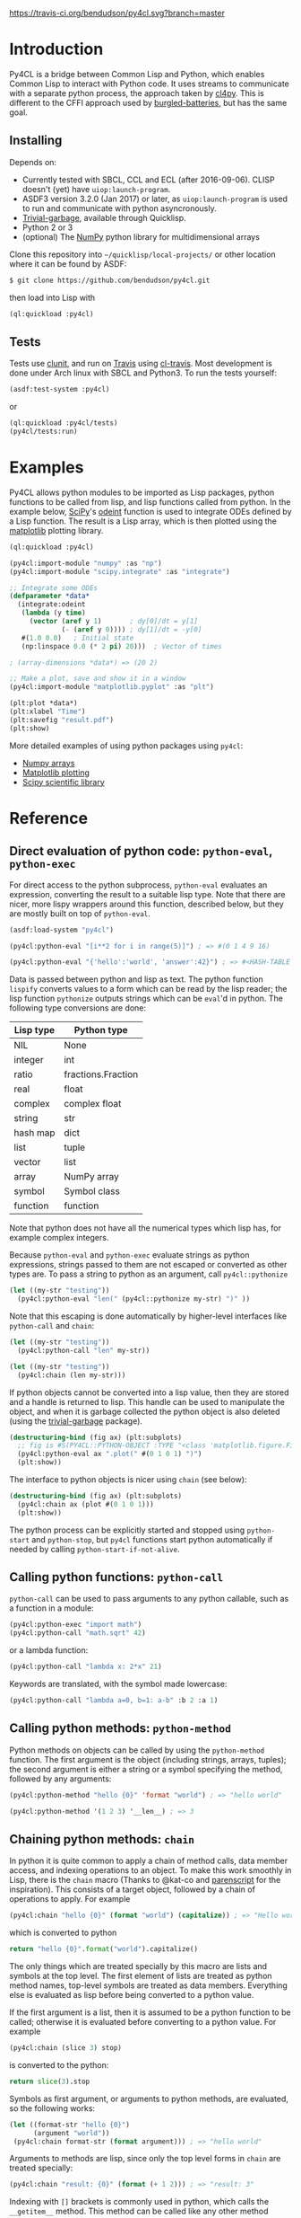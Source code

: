 [[https://travis-ci.org/bendudson/py4cl][https://travis-ci.org/bendudson/py4cl.svg?branch=master]]

* Introduction

Py4CL is a bridge between Common Lisp and Python, which enables Common
Lisp to interact with Python code. It uses streams to communicate with
a separate python process, the approach taken by [[https://github.com/marcoheisig/cl4py][cl4py]]. This is
different to the CFFI approach used by [[https://github.com/pinterface/burgled-batteries][burgled-batteries]], but has the
same goal. 

** Installing

Depends on:

 - Currently tested with SBCL, CCL and ECL (after 2016-09-06). CLISP
   doesn't (yet) have =uiop:launch-program=.
 - ASDF3 version 3.2.0 (Jan 2017) or later, as =uiop:launch-program=
   is used to run and communicate with python asyncronously.
 - [[https://common-lisp.net/project/trivial-garbage/][Trivial-garbage]], available through Quicklisp.
 - Python 2 or 3
 - (optional) The [[http://www.numpy.org/][NumPy]] python library for multidimensional arrays

Clone this repository into =~/quicklisp/local-projects/= or other
location where it can be found by ASDF:
#+BEGIN_SRC bash
$ git clone https://github.com/bendudson/py4cl.git
#+END_SRC

then load into Lisp with
#+BEGIN_SRC lisp
(ql:quickload :py4cl)
#+END_SRC

** Tests

Tests use [[https://github.com/tgutu/clunit][clunit]], and run on [[https://travis-ci.org/][Travis]] using [[https://github.com/luismbo/cl-travis][cl-travis]]. Most development
is done under Arch linux with SBCL and Python3. To run the tests
yourself:
#+BEGIN_SRC lisp
(asdf:test-system :py4cl)
#+END_SRC
or
#+BEGIN_SRC lisp
(ql:quickload :py4cl/tests)
(py4cl/tests:run)
#+END_SRC

* Examples

Py4CL allows python modules to be imported as Lisp packages, python
functions to be called from lisp, and lisp functions called from
python. In the example below, [[https://www.scipy.org/][SciPy]]'s [[https://docs.scipy.org/doc/scipy/reference/generated/scipy.integrate.odeint.html][odeint]] function is used to
integrate ODEs defined by a Lisp function. The result is a Lisp array,
which is then plotted using the [[https://matplotlib.org/][matplotlib]] plotting library.

#+BEGIN_SRC lisp
(ql:quickload :py4cl)

(py4cl:import-module "numpy" :as "np")
(py4cl:import-module "scipy.integrate" :as "integrate")

;; Integrate some ODEs
(defparameter *data*
  (integrate:odeint 
   (lambda (y time) 
     (vector (aref y 1)       ; dy[0]/dt = y[1]
             (- (aref y 0)))) ; dy[1]/dt = -y[0]
   #(1.0 0.0)   ; Initial state
   (np:linspace 0.0 (* 2 pi) 20)))  ; Vector of times

; (array-dimensions *data*) => (20 2)

;; Make a plot, save and show it in a window
(py4cl:import-module "matplotlib.pyplot" :as "plt")

(plt:plot *data*)
(plt:xlabel "Time")
(plt:savefig "result.pdf")
(plt:show)
#+END_SRC

More detailed examples of using python packages using =py4cl=:
 - [[./docs/numpy.org][Numpy arrays]]
 - [[./docs/matplotlib.org][Matplotlib plotting]]
 - [[./docs/scipy.org][Scipy scientific library]]

* Reference
** Direct evaluation of python code: =python-eval=, =python-exec=

For direct access to the python subprocess, =python-eval=
evaluates an expression, converting the result to a suitable lisp
type. Note that there are nicer, more lispy wrappers around this function,
described below, but they are mostly built on top of =python-eval=.

#+BEGIN_SRC lisp
(asdf:load-system "py4cl")

(py4cl:python-eval "[i**2 for i in range(5)]") ; => #(0 1 4 9 16)
#+END_SRC

#+RESULTS:
| 0 | 1 | 4 | 9 | 16 |

#+BEGIN_SRC lisp
(py4cl:python-eval "{'hello':'world', 'answer':42}") ; => #<HASH-TABLE :TEST EQUAL :COUNT 2>
#+END_SRC

#+RESULTS:
: #<HASH-TABLE :TEST EQUAL :COUNT 2 {10036F03F3}>

Data is passed between python and lisp as text. The python function
=lispify= converts values to a form which can be read by the lisp
reader; the lisp function =pythonize= outputs strings which can be
=eval='d in python. The following type conversions are done:

| Lisp type | Python type        |
|-----------+--------------------|
| NIL       | None               |
| integer   | int                |
| ratio     | fractions.Fraction |
| real      | float              |
| complex   | complex float      |
| string    | str                |
| hash map  | dict               |
| list      | tuple              |
| vector    | list               |
| array     | NumPy array        |
| symbol    | Symbol class       |
| function  | function           |

Note that python does not have all the numerical types which lisp has,
for example complex integers.

Because =python-eval= and =python-exec= evaluate strings as python
expressions, strings passed to them are not escaped or converted as
other types are. To pass a string to python as an argument, call =py4cl::pythonize=

#+BEGIN_SRC lisp
(let ((my-str "testing"))
  (py4cl:python-eval "len(" (py4cl::pythonize my-str) ")" ))
#+END_SRC

#+RESULTS:
: 7

Note that this escaping is done automatically by higher-level interfaces like
=python-call= and =chain=:
#+BEGIN_SRC lisp
(let ((my-str "testing"))
  (py4cl:python-call "len" my-str))
#+END_SRC

#+RESULTS:
: 7

#+BEGIN_SRC lisp
(let ((my-str "testing"))
  (py4cl:chain (len my-str)))
#+END_SRC

#+RESULTS:
: 7

If python objects cannot be converted into a lisp value, then they are
stored and a handle is returned to lisp. This handle can be used to
manipulate the object, and when it is garbage collected the python
object is also deleted (using the [[https://common-lisp.net/project/trivial-garbage/][trivial-garbage]] package).

#+BEGIN_SRC lisp
(destructuring-bind (fig ax) (plt:subplots)
  ;; fig is #S(PY4CL::PYTHON-OBJECT :TYPE "<class 'matplotlib.figure.Figure'>" :HANDLE 6)
  (py4cl:python-eval ax ".plot(" #(0 1 0 1) ")")
  (plt:show)) 
#+END_SRC

The interface to python objects is nicer using =chain= (see below):
#+BEGIN_SRC lisp
(destructuring-bind (fig ax) (plt:subplots)
  (py4cl:chain ax (plot #(0 1 0 1)))
  (plt:show)) 
#+END_SRC

The python process can be explicitly started and stopped using
=python-start= and =python-stop=, but =py4cl= functions start python
automatically if needed by calling =python-start-if-not-alive=.

** Calling python functions: =python-call=

=python-call= can be used to pass arguments to any python callable, 
such as a function in a module:

#+BEGIN_SRC lisp
(py4cl:python-exec "import math")
(py4cl:python-call "math.sqrt" 42)
#+END_SRC

#+RESULTS:
: 6.4807405

or a lambda function:
#+BEGIN_SRC lisp
(py4cl:python-call "lambda x: 2*x" 21)
#+END_SRC

#+RESULTS:
: 42

Keywords are translated, with the symbol made lowercase:
#+BEGIN_SRC lisp
(py4cl:python-call "lambda a=0, b=1: a-b" :b 2 :a 1)
#+END_SRC

#+RESULTS:
: -1

** Calling python methods: =python-method=

Python methods on objects can be called by using the =python-method= function. The first argument
is the object (including strings, arrays, tuples); the second argument is either a string or a symbol
specifying the method, followed by any arguments:
#+BEGIN_SRC lisp
(py4cl:python-method "hello {0}" 'format "world") ; => "hello world"
#+END_SRC

#+RESULTS:
: hello world

#+BEGIN_SRC lisp
(py4cl:python-method '(1 2 3) '__len__) ; => 3
#+END_SRC

#+RESULTS:
: 3

** Chaining python methods: =chain=

In python it is quite common to apply a chain of method calls, data
member access, and indexing operations to an object. To make this work
smoothly in Lisp, there is the =chain= macro (Thanks to @kat-co and
[[https://common-lisp.net/project/parenscript/reference.html][parenscript]] for the inspiration). This consists of a target object,
followed by a chain of operations to apply.  For example
#+BEGIN_SRC lisp
(py4cl:chain "hello {0}" (format "world") (capitalize)) ; => "Hello world"
#+END_SRC

#+RESULTS:
: Hello world

which is converted to python 
#+BEGIN_SRC python
return "hello {0}".format("world").capitalize()
#+END_SRC

#+RESULTS:
: Hello world

The only things which are treated specially by this macro are lists
and symbols at the top level. The first element of lists are treated as
python method names, top-level symbols are treated as data
members. Everything else is evaluated as lisp before being converted
to a python value.

If the first argument is a list, then it is assumed to be a python
function to be called; otherwise it is evaluated before converting to
a python value. For example
#+BEGIN_SRC lisp
(py4cl:chain (slice 3) stop)
#+END_SRC

#+RESULTS:
: 3

is converted to the python:
#+BEGIN_SRC python
return slice(3).stop
#+END_SRC

#+RESULTS:
: 3

Symbols as first argument, or arguments to python methods, are
evaluated, so the following works:
#+BEGIN_SRC lisp
(let ((format-str "hello {0}")
      (argument "world"))
 (py4cl:chain format-str (format argument))) ; => "hello world"
#+END_SRC

#+RESULTS:
: hello world

Arguments to methods are lisp, since only the top level forms in =chain= are treated specially:
#+BEGIN_SRC lisp
(py4cl:chain "result: {0}" (format (+ 1 2))) ; => "result: 3"
#+END_SRC

#+RESULTS:
: result: 3

Indexing with =[]= brackets is commonly used in python, which calls the =__getitem__= method.
This method can be called like any other method
#+BEGIN_SRC lisp
(py4cl:chain "hello" (__getitem__ 4)) ; => "o"
#+END_SRC

#+RESULTS:
: o

but since this is a common method an alias =[]= is supported:
#+BEGIN_SRC lisp
(py4cl:chain "hello" ([] 4)) ; => "o"
#+END_SRC

#+RESULTS:
: o

which is converted to the python
#+BEGIN_SRC python
return "hello"[4]
#+END_SRC

#+RESULTS:
: o

For simple cases where the index is a value like a number or string
(not a symbol or a list), the brackets can be omitted:
#+BEGIN_SRC lisp
(py4cl:chain "hello" 4) ; => "o"
#+END_SRC

#+RESULTS:
: o

Slicing can be done by calling the python =slice= function:
#+BEGIN_SRC lisp
(py4cl:chain "hello" ([] (py4cl:python-call "slice" 2 4)))  ; => "ll"
#+END_SRC

#+RESULTS:
: ll

which could be imported as a lisp function (see below):
#+BEGIN_SRC lisp
(py4cl:import-function "slice")
(py4cl:chain "hello" ([] (slice 2 4))) ; => "ll"
#+END_SRC

#+RESULTS:
: ll

This of course also works with multidimensional arrays:
#+BEGIN_SRC lisp
(py4cl:chain #2A((1 2 3) (4 5 6))  ([] 1 (slice 0 2)))  ;=> #(4 5)
#+END_SRC

#+RESULTS:
| 4 | 5 |

Sometimes the python functions or methods may contain upper case
characters; class names often start with a capital letter. All symbols
are converted to lower case, but the case can be controlled by passing
a string rather than a symbol as the first element:
#+BEGIN_SRC lisp
;; Define a class
(py4cl:python-exec
   "class TestClass:
      def doThing(self, value = 42):
        return value")

;; Create an object and call the method
(py4cl:chain ("TestClass") ("doThing" :value 31))  ; => 31
#+END_SRC
Note that the keyword is converted, converting to lower case.

** Printing from python

Since standard output is used for communication between lisp and python, this is
redirected (to a =StringIO= buffer) while user python code is running. The
output from python functions is then sent to lisp, to be printed to
=*standard-output*=.  This means that anything printed by the python process may
only appear in chunks, as it is sent to lisp. The following does however work as
expected:
#+BEGIN_SRC lisp :results output
(py4cl:chain (print "hello world")) 
; => prints "hello world", returns NIL
#+END_SRC

#+RESULTS:
: hello world

In python =print_function= is imported from =__future__=, so should be available
as a function in python 2.6+, as well as in version 3+.

** Asynchronous python functions: =python-call-async=

One of the advantages of using streams to communicate with a separate
python process, is that the python and lisp processes can run at the
same time. =python-call-async= calls python but returns a closure
immediately. The python process continues running, and the result can
be retrieved by calling the returned closure. 

#+BEGIN_SRC lisp
(defparameter thunk (py4cl:python-call-async "lambda x: 2*x" 21))

(funcall thunk)  ; => 42
#+END_SRC

#+RESULTS:
: 42

If the function call requires callbacks to lisp, then these will only
be serviced when a =py4cl= function is called. In that case the python
function may not be able to finish until the thunk is called. This
should not result in deadlocks, because all =py4cl= functions can
service callbacks while waiting for a result.

** Importing functions: =import-function=

Python functions can be made available in Lisp by using =import-function=. By
default this makes a function which can take any number of arguments, and then
translates these into a call to the python function.
#+BEGIN_SRC lisp
(asdf:load-system "py4cl")

(py4cl:python-exec "import math")
(py4cl:import-function "math.sqrt")
(math.sqrt 42) ; => 6.4807405
#+END_SRC

#+RESULTS:
: 6.4807405

If a different symbol is needed in Lisp then the =:as= keyword can be
used with either a string or symbol:
#+BEGIN_SRC lisp
(py4cl:import-function "sum" :as "pysum")
(pysum '(1 2 3))  ; => 6
#+END_SRC

#+RESULTS:
: 6

This is implemented as a macro which defines a function which in turn calls =python-call=.

** Importing modules: =import-module=

Python modules can be imported as lisp packages using =import-module=.
For example, to import the [[https://matplotlib.org/][matplotlib]] plotting library, and make its functions
available in the package =PLT= from within Lisp:
#+BEGIN_SRC lisp :session import-example
(asdf:load-system "py4cl")
(py4cl:import-module "matplotlib.pyplot" :as "plt") ; Creates PLT package
#+END_SRC

#+RESULTS:
: T

This will also import it into the python process as the module =plt=, so that
=python-call= or =python-eval= can also make use of the =plt= module. 

Like =python-exec=, =python-call= and other similar functions, 
=import-module= starts python if it is not already running, so that
the available functions can be discovered.

The python docstrings are made available as Lisp function docstrings, so we can see them
using =describe=:
#+BEGIN_SRC  lisp :session import-example
(describe 'plt:plot)
#+END_SRC

Functions in the =PLT= package can be used to make simple plots:
#+BEGIN_SRC lisp :session import-example
(plt:plot #(1 2 3 2 1) :color "r")
(plt:show)
#+END_SRC

#+RESULTS:
: NIL

Notes:
 -  =import-module= should be used as a top-level form, to ensure that
   the package is defined before it is used.

- If using =import-module= within [[https://orgmode.org/worg/org-contrib/babel/][org-mode babel]] then the import
  should be done in a separate code block to the first use of the
  imported package, or a condition will be raised like "Package NP
  does not exist."

** Exporting a function to python: =export-function=

Lisp functions can be passed as arguments to =python-call= 
or imported functions:
#+BEGIN_SRC lisp
(py4cl:python-exec "from scipy.integrate import romberg")

(py4cl:python-call "romberg" 
                   (lambda (x) (/ (exp (- (* x x)))
                                  (sqrt pi)))
                   0.0 1.0) ; Range of integration
#+END_SRC

#+RESULTS:
: 0.4213504

Lisp functions can be made available to python code using =export-function=:
#+BEGIN_SRC lisp
(py4cl:python-exec "from scipy.integrate import romberg")

(py4cl:export-function (lambda (x) (/ (exp (- (* x x)))
                                      (sqrt pi))) "gaussian")

(py4cl:python-eval "romberg(gaussian, 0.0, 1.0)") ; => 0.4213504
#+END_SRC

#+RESULTS:
: 0.4213504

** Manipulating objects remotely: =remote-objects=

If a sequence of python functions and methods are being used to manipulate data,
then data may be passed between python and lisp. This is fine for small amounts
of data, but inefficient for large datasets.

The =remote-objects= and =remote-objects*= macros provide =unwind-protect= environments
in which all python functions return handles rather than values to lisp. This enables
python functions to be combined without transferring much data.

The difference between these macros is =remote-objects= returns a handle, but
=remote-objects*= evaluates the result, and so will return a value if possible.

#+BEGIN_SRC lisp
(py4cl:remote-objects (py4cl:python-eval "1+2")) ; => #S(PY4CL::PYTHON-OBJECT :TYPE "<class 'int'>" :HANDLE 0)
#+END_SRC

#+RESULTS:
: #S(PY4CL::PYTHON-OBJECT :TYPE "<class 'int'>" :HANDLE 4)

#+BEGIN_SRC lisp
(py4cl:remote-objects* (py4cl:python-eval "1+2")) ; => 3
#+END_SRC

#+RESULTS:
: 3

The advantage comes when dealing with large arrays or other datasets:
#+BEGIN_SRC lisp
(time (np:sum (np:arange 1000000)))
; => 3.672 seconds of real time
;    390,958,896 bytes consed
#+END_SRC

#+BEGIN_SRC lisp
(time (py4cl:remote-objects* (np:sum (np:arange 1000000))))
; => 0.025 seconds of real time
;    32,544 bytes consed
#+END_SRC
** =setf=-able places

The =python-eval= function is =setf=-able, so that python objects can
be assigned to by using =setf=. Since =chain= uses =python-eval=, it is also
=setf=-able. This can be used to set elements in an array, entries in a dict/hash-table, 
or object data members, for example:
#+BEGIN_SRC lisp
(py4cl:import-module "numpy" :as "np")
#+END_SRC

#+RESULTS:
: T

#+BEGIN_SRC lisp
(py4cl:remote-objects*
  (let ((array (np:zeros '(2 2))))
    (setf (py4cl:chain array ([] 0 1)) 1.0
          (py4cl:chain array ([] 1 0)) -1.0)
    array)) 
; => #2A((0.0 1.0)
;        (-1.0 0.0))
#+END_SRC

#+RESULTS:
: #2A((0.0 1.0) (-1.0 0.0))

Note that this modifies the value in python, so the above example only
works because =array= is a handle to a python object, rather than an
array which is stored in lisp. The following therefore does not work:
#+BEGIN_SRC lisp
(let ((array (np:zeros '(2 2))))
  (setf (py4cl:chain array ([] 0 1)) 1.0
        (py4cl:chain array ([] 1 0)) -1.0)
  array)
; => #2A((0.0 0.0)
;        (0.0 0.0))
#+END_SRC

#+RESULTS:
: #2A((0.0 0.0) (0.0 0.0))

The =np:zeros= function returned an array to lisp; the array was then
sent to python and modified in python. The modified array is not
returned, since this would mean transferring the whole array. If the
value is in lisp then just use the lisp functions:
#+BEGIN_SRC lisp
(let ((array (np:zeros '(2 2))))
  (setf (aref array 0 1) 1.0
        (aref array 1 0) -1.0)
  array)
; => #2A((0.0 1.0)
;        (-1.0 0.0))
#+END_SRC

#+RESULTS:
: #2A((0.0 1.0) (-1.0 0.0))

** Passing lisp objects to python: =python-getattr=

Lisp structs and class objects can be passed to python, put into data structures and
returned:
#+BEGIN_SRC lisp
(py4cl:import-function "dict") ; Makes python dictionaries

(defstruct test-struct 
    x y)

(let ((map (dict :key (make-test-struct :x 1 :y 2))))  ; Make a dictionary, return as hash-map
  ;; Get the struct from the hash-map, and get the Y slot
  (test-struct-y
    (py4cl:chain map "key")))  ; => 2
#+END_SRC

#+RESULTS:
: 2

In python this is handled using an object of class =UnknownLispObject=, which
contains a handle. The lisp object is stored in a hash map
=*lisp-objects*=. When the python object is deleted, a message is sent to remove
the object from the hash map.

To enable python to access slots, or call methods on a struct or class, a
handler function needs to be registered. This is done by providing a method 
for generic function =python-getattr=. This function will be called when a
python function attempts to access attributes of an object (=__getattr__=
method).

#+BEGIN_SRC lisp
;; Define a class with some slots
(defclass test-class ()
  ((value :initarg :value)))

;; Define a method to handle calls from python
(defmethod py4cl:python-getattr ((object test-class) slot-name)
  (cond
    ((string= slot-name "value") ; data member
      (slot-value object 'value))
    ((string= slot-name "func")  ; method, return a function
      (lambda (arg) (* 2 arg)))
    (t (call-next-method)))) ; Otherwise go to next method

(let ((instance (make-instance 'test-class :value 21))) 
  ;; Get the value from the slot, call the method
  ;; python: instance.func(instance.value)
  (py4cl:chain instance (func (py4cl:chain instance value))))  ; => 42
#+END_SRC

#+RESULTS:
: 42

Inheritance then works as usual with CLOS methods:
#+BEGIN_SRC lisp
;; Class inheriting from test-class
(defclass child-class (test-class)
  ((other :initarg :other)))

;; Define method which passes to the next method if slot not recognised
(defmethod py4cl:python-getattr ((object child-class) slot-name)
  (cond
    ((string= slot-name "other")
     (slot-value object 'other))
    (t (call-next-method))))

(let ((object (make-instance 'child-class :value 42 :other 3)))
  (list 
    (py4cl:chain object value) ; Call TEST-CLASS getattr method via CALL-NEXT-METHOD
    (py4cl:chain object other))) ;=> (42 3)
#+END_SRC

#+RESULTS:
| 42 | 3 |
